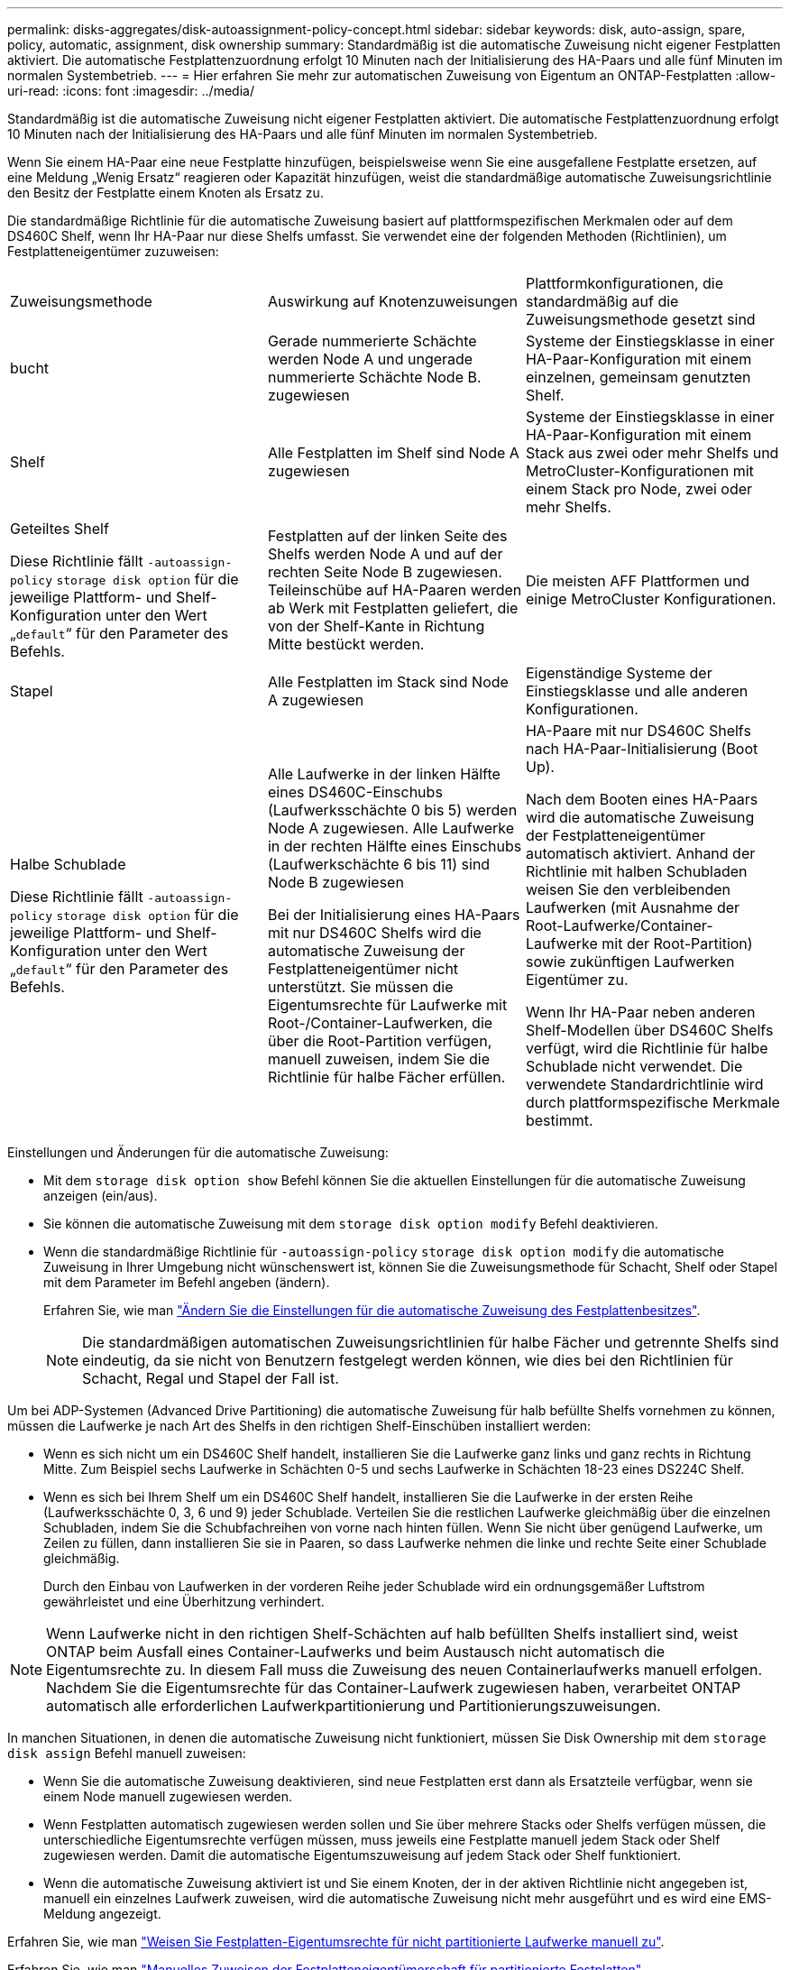 ---
permalink: disks-aggregates/disk-autoassignment-policy-concept.html 
sidebar: sidebar 
keywords: disk, auto-assign, spare, policy, automatic, assignment, disk ownership 
summary: Standardmäßig ist die automatische Zuweisung nicht eigener Festplatten aktiviert. Die automatische Festplattenzuordnung erfolgt 10 Minuten nach der Initialisierung des HA-Paars und alle fünf Minuten im normalen Systembetrieb. 
---
= Hier erfahren Sie mehr zur automatischen Zuweisung von Eigentum an ONTAP-Festplatten
:allow-uri-read: 
:icons: font
:imagesdir: ../media/


[role="lead"]
Standardmäßig ist die automatische Zuweisung nicht eigener Festplatten aktiviert. Die automatische Festplattenzuordnung erfolgt 10 Minuten nach der Initialisierung des HA-Paars und alle fünf Minuten im normalen Systembetrieb.

Wenn Sie einem HA-Paar eine neue Festplatte hinzufügen, beispielsweise wenn Sie eine ausgefallene Festplatte ersetzen, auf eine Meldung „Wenig Ersatz“ reagieren oder Kapazität hinzufügen, weist die standardmäßige automatische Zuweisungsrichtlinie den Besitz der Festplatte einem Knoten als Ersatz zu.

Die standardmäßige Richtlinie für die automatische Zuweisung basiert auf plattformspezifischen Merkmalen oder auf dem DS460C Shelf, wenn Ihr HA-Paar nur diese Shelfs umfasst. Sie verwendet eine der folgenden Methoden (Richtlinien), um Festplatteneigentümer zuzuweisen:

|===


| Zuweisungsmethode | Auswirkung auf Knotenzuweisungen | Plattformkonfigurationen, die standardmäßig auf die Zuweisungsmethode gesetzt sind 


 a| 
bucht
 a| 
Gerade nummerierte Schächte werden Node A und ungerade nummerierte Schächte Node B. zugewiesen
 a| 
Systeme der Einstiegsklasse in einer HA-Paar-Konfiguration mit einem einzelnen, gemeinsam genutzten Shelf.



 a| 
Shelf
 a| 
Alle Festplatten im Shelf sind Node A zugewiesen
 a| 
Systeme der Einstiegsklasse in einer HA-Paar-Konfiguration mit einem Stack aus zwei oder mehr Shelfs und MetroCluster-Konfigurationen mit einem Stack pro Node, zwei oder mehr Shelfs.



 a| 
Geteiltes Shelf

Diese Richtlinie fällt `-autoassign-policy` `storage disk option` für die jeweilige Plattform- und Shelf-Konfiguration unter den Wert „`default`“ für den Parameter des Befehls.
 a| 
Festplatten auf der linken Seite des Shelfs werden Node A und auf der rechten Seite Node B zugewiesen. Teileinschübe auf HA-Paaren werden ab Werk mit Festplatten geliefert, die von der Shelf-Kante in Richtung Mitte bestückt werden.
 a| 
Die meisten AFF Plattformen und einige MetroCluster Konfigurationen.



 a| 
Stapel
 a| 
Alle Festplatten im Stack sind Node A zugewiesen
 a| 
Eigenständige Systeme der Einstiegsklasse und alle anderen Konfigurationen.



 a| 
Halbe Schublade

Diese Richtlinie fällt `-autoassign-policy` `storage disk option` für die jeweilige Plattform- und Shelf-Konfiguration unter den Wert „`default`“ für den Parameter des Befehls.
 a| 
Alle Laufwerke in der linken Hälfte eines DS460C-Einschubs (Laufwerksschächte 0 bis 5) werden Node A zugewiesen. Alle Laufwerke in der rechten Hälfte eines Einschubs (Laufwerkschächte 6 bis 11) sind Node B zugewiesen

Bei der Initialisierung eines HA-Paars mit nur DS460C Shelfs wird die automatische Zuweisung der Festplatteneigentümer nicht unterstützt. Sie müssen die Eigentumsrechte für Laufwerke mit Root-/Container-Laufwerken, die über die Root-Partition verfügen, manuell zuweisen, indem Sie die Richtlinie für halbe Fächer erfüllen.
 a| 
HA-Paare mit nur DS460C Shelfs nach HA-Paar-Initialisierung (Boot Up).

Nach dem Booten eines HA-Paars wird die automatische Zuweisung der Festplatteneigentümer automatisch aktiviert. Anhand der Richtlinie mit halben Schubladen weisen Sie den verbleibenden Laufwerken (mit Ausnahme der Root-Laufwerke/Container-Laufwerke mit der Root-Partition) sowie zukünftigen Laufwerken Eigentümer zu.

Wenn Ihr HA-Paar neben anderen Shelf-Modellen über DS460C Shelfs verfügt, wird die Richtlinie für halbe Schublade nicht verwendet. Die verwendete Standardrichtlinie wird durch plattformspezifische Merkmale bestimmt.

|===
Einstellungen und Änderungen für die automatische Zuweisung:

* Mit dem `storage disk option show` Befehl können Sie die aktuellen Einstellungen für die automatische Zuweisung anzeigen (ein/aus).
* Sie können die automatische Zuweisung mit dem `storage disk option modify` Befehl deaktivieren.
* Wenn die standardmäßige Richtlinie für `-autoassign-policy` `storage disk option modify` die automatische Zuweisung in Ihrer Umgebung nicht wünschenswert ist, können Sie die Zuweisungsmethode für Schacht, Shelf oder Stapel mit dem Parameter im Befehl angeben (ändern).
+
Erfahren Sie, wie man link:configure-auto-assignment-disk-ownership-task.html["Ändern Sie die Einstellungen für die automatische Zuweisung des Festplattenbesitzes"].

+
[NOTE]
====
Die standardmäßigen automatischen Zuweisungsrichtlinien für halbe Fächer und getrennte Shelfs sind eindeutig, da sie nicht von Benutzern festgelegt werden können, wie dies bei den Richtlinien für Schacht, Regal und Stapel der Fall ist.

====


Um bei ADP-Systemen (Advanced Drive Partitioning) die automatische Zuweisung für halb befüllte Shelfs vornehmen zu können, müssen die Laufwerke je nach Art des Shelfs in den richtigen Shelf-Einschüben installiert werden:

* Wenn es sich nicht um ein DS460C Shelf handelt, installieren Sie die Laufwerke ganz links und ganz rechts in Richtung Mitte. Zum Beispiel sechs Laufwerke in Schächten 0-5 und sechs Laufwerke in Schächten 18-23 eines DS224C Shelf.
* Wenn es sich bei Ihrem Shelf um ein DS460C Shelf handelt, installieren Sie die Laufwerke in der ersten Reihe (Laufwerksschächte 0, 3, 6 und 9) jeder Schublade. Verteilen Sie die restlichen Laufwerke gleichmäßig über die einzelnen Schubladen, indem Sie die Schubfachreihen von vorne nach hinten füllen. Wenn Sie nicht über genügend Laufwerke, um Zeilen zu füllen, dann installieren Sie sie in Paaren, so dass Laufwerke nehmen die linke und rechte Seite einer Schublade gleichmäßig.
+
Durch den Einbau von Laufwerken in der vorderen Reihe jeder Schublade wird ein ordnungsgemäßer Luftstrom gewährleistet und eine Überhitzung verhindert.



[NOTE]
====
Wenn Laufwerke nicht in den richtigen Shelf-Schächten auf halb befüllten Shelfs installiert sind, weist ONTAP beim Ausfall eines Container-Laufwerks und beim Austausch nicht automatisch die Eigentumsrechte zu. In diesem Fall muss die Zuweisung des neuen Containerlaufwerks manuell erfolgen. Nachdem Sie die Eigentumsrechte für das Container-Laufwerk zugewiesen haben, verarbeitet ONTAP automatisch alle erforderlichen Laufwerkpartitionierung und Partitionierungszuweisungen.

====
In manchen Situationen, in denen die automatische Zuweisung nicht funktioniert, müssen Sie Disk Ownership mit dem `storage disk assign` Befehl manuell zuweisen:

* Wenn Sie die automatische Zuweisung deaktivieren, sind neue Festplatten erst dann als Ersatzteile verfügbar, wenn sie einem Node manuell zugewiesen werden.
* Wenn Festplatten automatisch zugewiesen werden sollen und Sie über mehrere Stacks oder Shelfs verfügen müssen, die unterschiedliche Eigentumsrechte verfügen müssen, muss jeweils eine Festplatte manuell jedem Stack oder Shelf zugewiesen werden. Damit die automatische Eigentumszuweisung auf jedem Stack oder Shelf funktioniert.
* Wenn die automatische Zuweisung aktiviert ist und Sie einem Knoten, der in der aktiven Richtlinie nicht angegeben ist, manuell ein einzelnes Laufwerk zuweisen, wird die automatische Zuweisung nicht mehr ausgeführt und es wird eine EMS-Meldung angezeigt.


Erfahren Sie, wie man link:manual-assign-disks-ownership-manage-task.html["Weisen Sie Festplatten-Eigentumsrechte für nicht partitionierte Laufwerke manuell zu"].

Erfahren Sie, wie man link:manual-assign-ownership-partitioned-disks-task.html["Manuelles Zuweisen der Festplatteneigentümerschaft für partitionierte Festplatten"].

.Verwandte Informationen
* link:https://docs.netapp.com/us-en/ontap-cli/storage-disk-assign.html["Speicherdatenträger zuweisen"^]
* link:https://docs.netapp.com/us-en/ontap-cli/storage-disk-option-modify.html["Speicherdatenträgeroption ändern"^]
* link:https://docs.netapp.com/us-en/ontap-cli/storage-disk-option-show.html["Speicherdatenträgeroption anzeigen"^]

